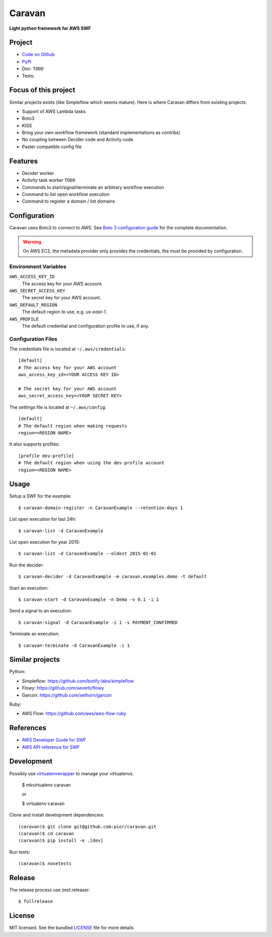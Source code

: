 =======
Caravan
=======

**Light python framework for AWS SWF**

Project
=======

- `Code on Github <https://github.com/pior/caravan>`_
- `PyPi <https://pypi.python.org/pypi/caravan>`_
- Doc: ``TODO``
- Tests: |travis|

.. |travis| image:: https://travis-ci.org/pior/caravan.svg?branch=master
    :target: https://travis-ci.org/pior/caravan


Focus of this project
=====================

Similar projects exists (like Simpleflow which seems mature).
Here is where Caravan differs from existing projects:

- Support of AWS Lambda tasks
- Boto3
- KISS
- Bring your own workflow framework (standard implementations as contribs)
- No coupling between Decider code and Activity code
- Paster compatible config file

Features
========

- Decider worker
- Activity task worker ``TODO``
- Commands to start/signal/terminate an arbitrary workflow execution
- Command to list open workflow execution
- Command to register a domain / list domains

Configuration
=============

Caravan uses Boto3 to connect to AWS. See
`Boto 3 configuration guide <http://boto3.readthedocs.org/en/latest/guide/configuration.html>`_
for the complete documentation.

.. warning::
    On AWS EC2, the metadata provider only provides the credentials, the
    must be provided by configuration.

Environment Variables
---------------------

``AWS_ACCESS_KEY_ID``
    The access key for your AWS account.

``AWS_SECRET_ACCESS_KEY``
    The secret key for your AWS account.

``AWS_DEFAULT_REGION``
    The default region to use, e.g. `us-east-1`.

``AWS_PROFILE``
    The default credential and configuration profile to use, if any.

Configuration Files
-------------------

The credentials file is located at ``~/.aws/credentials``::

    [default]
    # The access key for your AWS account
    aws_access_key_id=<YOUR ACCESS KEY ID>

    # The secret key for your AWS account
    aws_secret_access_key=<YOUR SECRET KEY>

The settings file is located at ``~/.aws/config``::

    [default]
    # The default region when making requests
    region=<REGION NAME>

It also supports profiles::

    [profile dev-profile]
    # The default region when using the dev-profile account
    region=<REGION NAME>

Usage
=====

Setup a SWF for the example::

    $ caravan-domain-register -n CaravanExample --retention-days 1

List open execution for last 24h::

    $ caravan-list -d CaravanExample

List open execution for year 2015::

    $ caravan-list -d CaravanExample --oldest 2015-01-01

Run the decider::

    $ caravan-decider -d CaravanExample -m caravan.examples.demo -t default

Start an execution::

    $ caravan-start -d CaravanExample -n Demo -v 0.1 -i 1

Send a signal to an execution::

    $ caravan-signal -d CaravanExample -i 1 -s PAYMENT_CONFIRMED

Terminate an execution::

    $ caravan-terminate -d CaravanExample -i 1

Similar projects
================

Python:

- Simpleflow: https://github.com/botify-labs/simpleflow
- Flowy: https://github.com/severb/flowy
- Garcon: https://github.com/xethorn/garcon

Ruby:

- AWS Flow: https://github.com/aws/aws-flow-ruby

References
==========

- `AWS Developer Guide for SWF <http://docs.aws.amazon.com/amazonswf/latest/developerguide/>`_
- `AWS API reference for SWF <http://docs.aws.amazon.com/amazonswf/latest/apireference/>`_

Development
===========

Possibly use `virtualenvwrapper <https://virtualenvwrapper.readthedocs.org/en/latest/>`_
to manage your virtualenvs.

    $ mkvirtualenv caravan

    or

    $ virtualenv caravan

Clone and install development dependencies::

    (caravan)$ git clone git@github.com:pior/caravan.git
    (caravan)$ cd caravan
    (caravan)$ pip install -e .[dev]

Run tests::

    (caravan)$ nosetests

Release
=======

The release process use zest.releaser::

    $ fullrelease

License
=======

MIT licensed. See the bundled
`LICENSE <https://github.com/pior/caravan/blob/master/LICENSE>`_
file for more details
